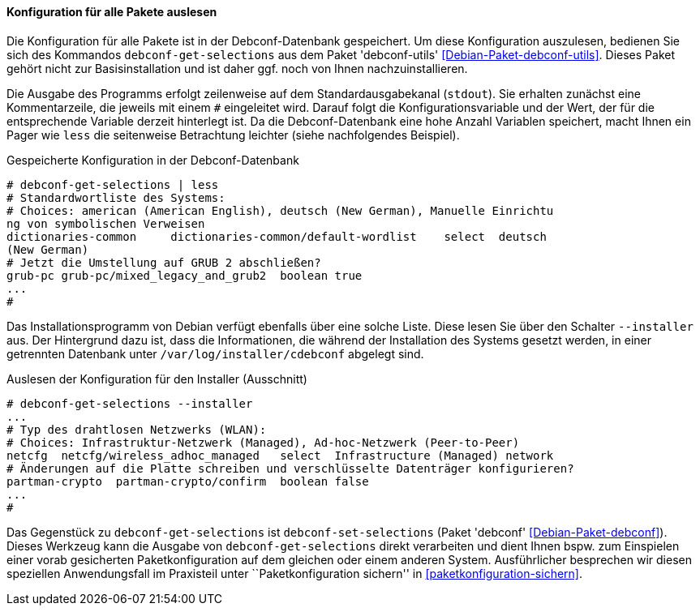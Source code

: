 // Datei: ./werkzeuge/paketoperationen/pakete-konfigurieren/konfiguration-fuer-alle-pakete-auslesen.adoc

// Baustelle: Rohtext

[[konfiguration-fuer-alle-pakete-auslesen]]
==== Konfiguration für alle Pakete auslesen ====

// Stichworte für den Index
(((debconf-get-selections)))
(((Debianpaket, debconf-utils)))
(((Paketkonfiguration, debconf-get-selections)))

Die Konfiguration für alle Pakete ist in der Debconf-Datenbank
gespeichert. Um diese Konfiguration auszulesen, bedienen Sie sich des
Kommandos `debconf-get-selections` aus dem Paket 'debconf-utils'
<<Debian-Paket-debconf-utils>>. Dieses Paket gehört nicht zur
Basisinstallation und ist daher ggf. noch von Ihnen nachzuinstallieren.

Die Ausgabe des Programms erfolgt zeilenweise auf dem
Standardausgabekanal (`stdout`). Sie erhalten zunächst eine
Kommentarzeile, die jeweils mit einem `#` eingeleitet wird. Darauf folgt
die Konfigurationsvariable und der Wert, der für die entsprechende
Variable derzeit hinterlegt ist. Da die Debconf-Datenbank eine hohe
Anzahl Variablen speichert, macht Ihnen ein Pager wie `less` die
seitenweise Betrachtung leichter (siehe nachfolgendes Beispiel).

.Gespeicherte Konfiguration in der Debconf-Datenbank 
----
# debconf-get-selections | less
# Standardwortliste des Systems:
# Choices: american (American English), deutsch (New German), Manuelle Einrichtu
ng von symbolischen Verweisen
dictionaries-common     dictionaries-common/default-wordlist    select  deutsch 
(New German)
# Jetzt die Umstellung auf GRUB 2 abschließen?
grub-pc grub-pc/mixed_legacy_and_grub2  boolean true
...
#
----

// Stichworte für den Index
(((debconf-get-selections, --installer)))
(((Paketkonfiguration, Debian-Installer)))

Das Installationsprogramm von Debian verfügt ebenfalls über eine solche
Liste. Diese lesen Sie über den Schalter `--installer` aus. Der
Hintergrund dazu ist, dass die Informationen, die während der
Installation des Systems gesetzt werden, in einer getrennten Datenbank
unter `/var/log/installer/cdebconf` abgelegt sind.

.Auslesen der Konfiguration für den Installer (Ausschnitt)
----
# debconf-get-selections --installer
...
# Typ des drahtlosen Netzwerks (WLAN):
# Choices: Infrastruktur-Netzwerk (Managed), Ad-hoc-Netzwerk (Peer-to-Peer)
netcfg	netcfg/wireless_adhoc_managed	select	Infrastructure (Managed) network
# Änderungen auf die Platte schreiben und verschlüsselte Datenträger konfigurieren?
partman-crypto	partman-crypto/confirm	boolean	false
...
#
----

// Stichworte für den Index
(((debconf-set-selections)))
(((Debianpaket, debconf)))
(((Paketkonfiguration, debconf-set-selections)))

Das Gegenstück zu `debconf-get-selections` ist `debconf-set-selections`
(Paket 'debconf' <<Debian-Paket-debconf>>). Dieses Werkzeug kann die
Ausgabe von `debconf-get-selections` direkt verarbeiten und dient Ihnen
bspw. zum Einspielen einer vorab gesicherten Paketkonfiguration auf dem
gleichen oder einem anderen System. Ausführlicher besprechen wir diesen
speziellen Anwendungsfall im Praxisteil unter ``Paketkonfiguration
sichern'' in <<paketkonfiguration-sichern>>.


// Datei (Ende): ./werkzeuge/paketoperationen/pakete-konfigurieren/konfiguration-fuer-alle-pakete-auslesen.adoc
